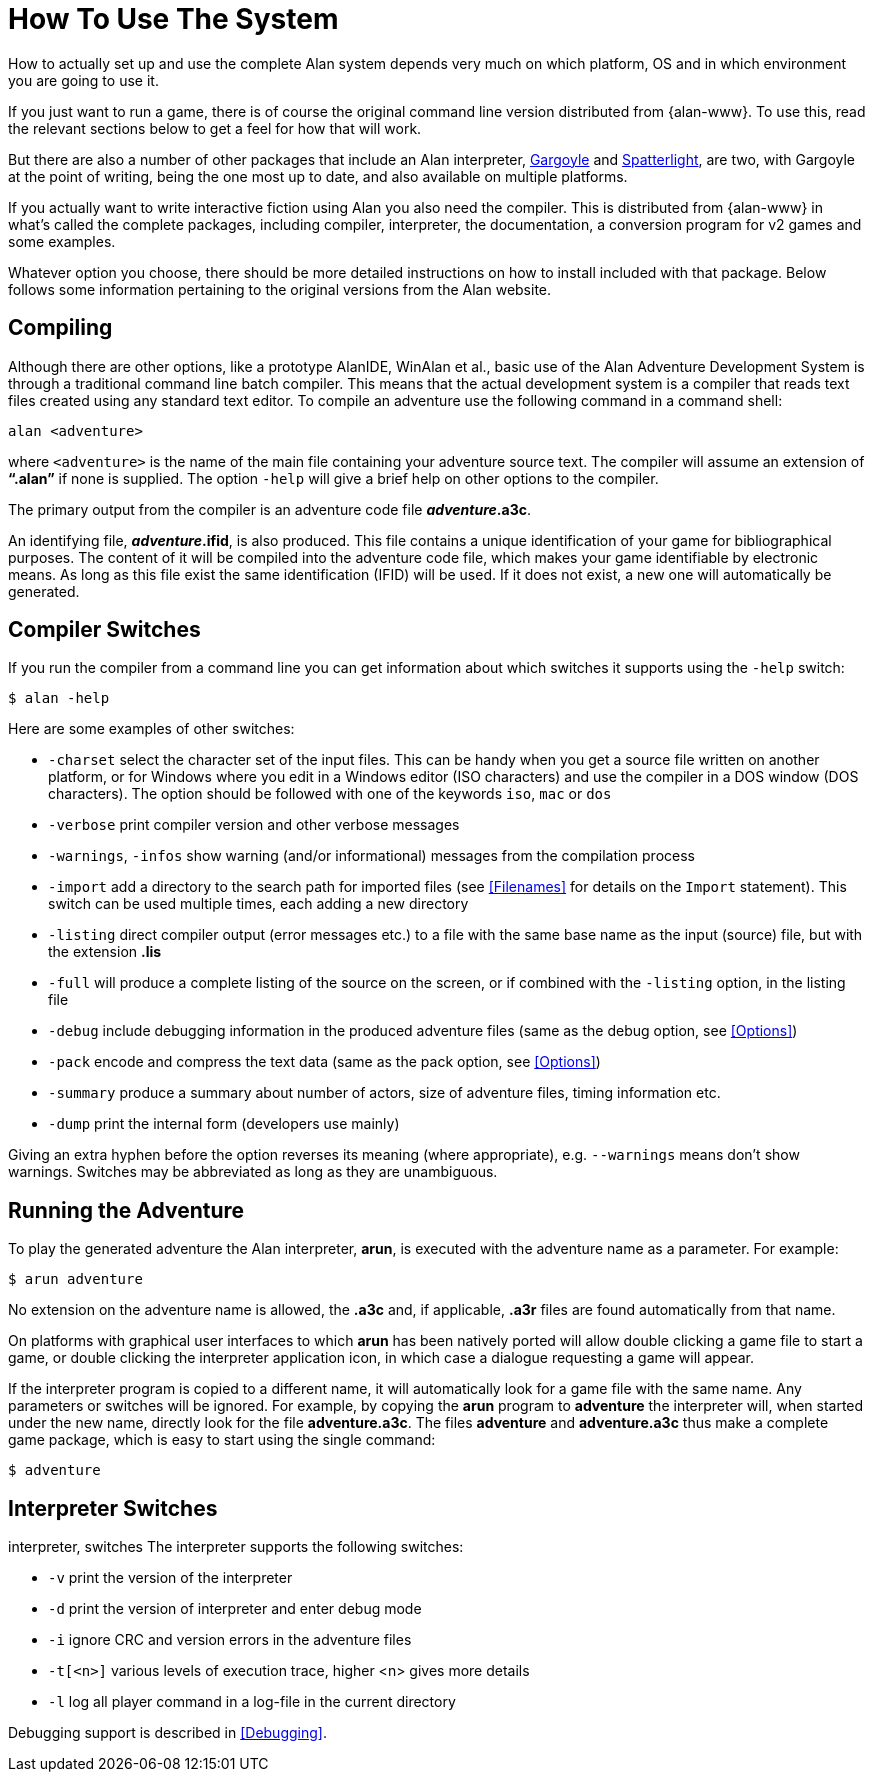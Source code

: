 // ******************************************************************************
// *                                                                            *
// *                     Appendix A: How To Use The System                      *
// *                                                                            *
// ******************************************************************************

[appendix]
= How To Use The System

How to actually set up and use the complete Alan system depends very much on which platform, OS and in which environment you are going to use it.

If you just want to run a game, there is of course the original command line version distributed from {alan-www}.
To use this, read the relevant sections below to get a feel for how that will work.

But there are also a number of other packages that include an Alan interpreter, http://ccxvii.net/gargoyle/[Gargoyle^] and http://ccxvii.net/spatterlight/[Spatterlight^], are two, with Gargoyle at the point of writing, being the one most up to date, and also available on multiple platforms.

// TODO: Instead of "the complete packages" maybe "Development Kit" or "SDK"?

If you actually want to write interactive fiction using Alan you also need the compiler.
This is distributed from {alan-www} in what's called the complete packages, including compiler, interpreter, the documentation, a conversion program for v2 games and some examples.

Whatever option you choose, there should be more detailed instructions on how to install included with that package.
Below follows some information pertaining to the original versions from the Alan website.

== Compiling

Although there are other options, like a prototype AlanIDE, WinAlan et al., basic use of the Alan Adventure Development System is through a traditional command line batch compiler.
This means that the actual development system is a compiler that reads text files created using any standard text editor.
To compile an adventure use the following command in a command shell:

[literal, role="shell"]
................................................................................
alan <adventure>
................................................................................

where `<adventure>` is the name of the main file containing your adventure source text.
The compiler will assume an extension of *"`.alan`"* if none is supplied.
The option `-help` will give a brief help on other options to the compiler.

The primary output from the compiler is an adventure code file *_adventure_.a3c*.

An identifying file, *_adventure_.ifid*, is also produced.
This file contains a unique identification of your game for bibliographical purposes.
The content of it will be compiled into the adventure code file, which makes your game identifiable by electronic means.
As long as this file exist the same identification (IFID) will be used.
If it does not exist, a new one will automatically be generated.

== Compiler Switches

(((compiler switches)))
If you run the compiler from a command line you can get information about which switches it supports using the `-help` switch:

[literal, role="shell"]
................................................................................
$ alan -help
................................................................................

Here are some examples of other switches:

* `-charset` select the character set of the input files.
This can be handy when you get a source file written on another platform, or for Windows where you edit in a Windows editor (ISO characters) and use the compiler in a DOS window (DOS characters).
The option should be followed with one of the keywords `iso`, `mac` or `dos`
* `-verbose` print compiler version and other verbose messages
* `-warnings`, `-infos` show warning (and/or informational) messages from the compilation process
* `-import` (((including files, compiler switches))) add a directory to the search path for imported files (see <<Filenames>> for details on the `Import` statement).
This switch can be used multiple times, each adding a new directory
* `-listing` direct compiler output (error messages etc.) to a file with the same base name as the input (source) file, but with the extension *.lis*
* `-full` will produce a complete listing of the source on the screen, or if combined with the `-listing` option, in the listing file
* `-debug` include debugging information in the produced adventure files (same as the debug option, see <<Options>>)
* `-pack` encode and compress the text data (same as the pack option, see <<Options>>)
* `-summary` produce a summary about number of actors, size of adventure files, timing information etc.
* `-dump` print the internal form (developers use mainly)

Giving an extra hyphen before the option reverses its meaning (where appropriate), e.g. `--warnings` means don't show warnings.
Switches may be abbreviated as long as they are unambiguous.

== Running the Adventure

To play the generated adventure the (((Arun))) Alan interpreter, *arun*, is executed with the adventure name as a parameter.
For example:

[literal, role="shell"]
................................................................................
$ arun adventure
................................................................................

No extension on the adventure name is allowed, the *.a3c* and, if applicable, *.a3r* files are found automatically from that name.

On platforms with graphical user interfaces to which *arun* has been natively ported will allow double clicking a game file to start a game, or double clicking the interpreter application icon, in which case a dialogue requesting a game will appear.

If the interpreter program is copied to a different name, it will automatically look for a game file with the same name.
Any parameters or switches will be ignored.
For example, by copying the *arun* program to *adventure* the interpreter will, when started under the new name, directly look for the file *adventure.a3c*.
The files *adventure* and *adventure.a3c* thus make a complete game package, which is easy to start using the single command:

[literal, role="shell"]
................................................................................
$ adventure
................................................................................

== Interpreter Switches

((interpreter, switches))
The ((interpreter)) supports the following switches:

* `-v` print the version of the interpreter
* `-d` print the version of interpreter and enter debug mode
* `-i` ignore CRC and version errors in the adventure files
* `-t[<n>]` various levels of execution trace, higher <n> gives more details
* `-l` log all player command in a log-file in the current directory

Debugging support is described in <<Debugging>>.

// EOF //
